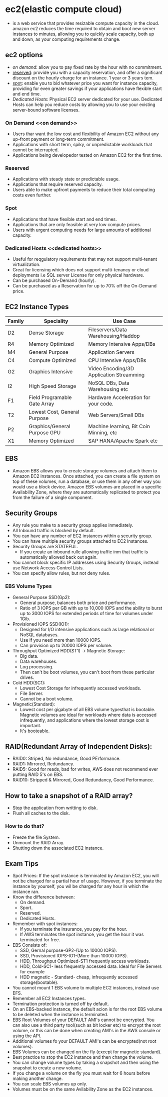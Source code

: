 * ec2(elastic compute cloud)
  - is a web service that provides resizable compute capacity in the cloud.
    amazon ec2 reduces the time required to obtain and boot new server instances
    to minutes, allowing you to quickly scale capacity, both up and down, as
    your computing requirements change.

** ec2 options
   - [[on demand]]: allow you to pay fixed rate by the hour with no commitment.
   - [[reserved]]: provide you with a capacity reservation, and offer a significant
     discount on the hourly charge for an instance. 1 year or 3 years tem.
   - [[spot]]: enable you to bid whatever price you want for instance capacity,
     providing for even greater savings if your applications have flexible start
     and end time.
   - [[Dedicated Hosts]]: Physical EC2 server dedicated for your use. Dedicated Hosts
     can help you reduce costs by allowing you to use your existing server-bound
     software licenses.

*** On Demand <<on demand>>
    - Users thar want the low cost and flexibility of Amazon EC2 without any
      up-front payment or long-term commitment.
    - Applications with short term, spiky, or unpredictable workloads that cannot
      be interrupted.
    - Applications being developedor tested on Amazon EC2 for the first time.

*** Reserved <<reserved>>
   - Applications with steady state or predictable usage.
   - Applications that require reserved capacity.
   - Users able to make upfront payments to reduce their total computing costs
     even further.

*** Spot <<spot>>
    - Applications that have flexible start and end times.
    - Applications that are only feasible at very low compute prices.
    - Users with urgent computing needs for large amounts of additional capacity.

*** Dedicated Hosts <<dedicated hosts>>
    - Useful for reqgulatory requirements that may not support multi-tenant
      virtualization.
    - Great for licensing which does not support multi-tenancy or cloud
      deployments i.e SQL server License for only physical hardware.
    - Can be purchased On-Demand (hourly).
    - Can be purchased as a Reservation for up to 70% off the On-Demand price.


** EC2 Instance Types

   | Family | Speciality                   | Use Case                                 |
   |--------+------------------------------+------------------------------------------|
   | D2     | Dense Storage                | Fileservers/Data Warehousing/Haddop      |
   | R4     | Memory Optimized             | Memory Intensive Apps/DBs                |
   | M4     | General Purpose              | Application Servers                      |
   | C4     | Compute Optimized            | CPU Intensive Apps/DBs                   |
   | G2     | Graphics Intensive           | Video Encoding/3D Application Streamming |
   | I2     | High Speed Storage           | NoSQL DBs, Data Warehousing etc          |
   | F1     | Field Programable Gate Array | Hardware Acceleration for your code.     |
   | T2     | Lowest Cost, General Purpose | Web Servers/Small DBs                    |
   | P2     | Graphics/General Purpose GPU | Machine learning, Bit Coin Minning, etc  |
   | X1     | Memory Optimized             | SAP HANA/Apache Spark etc                |


** EBS
   - Amazon EBS allows you to create storage volumes and attach them to Amazon EC2
     instances. Once attached, you can create a file system on top of these volumes,
     run a database, or use them in any other way you would use a block device.
     Amazon EBS volumes are placed in a specific Availability Zone, where they are
     automatically replicated to protect you from the failure of a single component.

** Security Groups
   - Any rule you make to a security group applies inmediately.
   - All Inbound traffic is blocked by default.
   - You can have any number of EC2 instances within a security group.
   - You can have multiple security groups attached to EC2 Instances.
   - Security Groups are STATEFUL.
     * If you create an inbound rulle allowing traffic inm that traffic is
       automatically allowed back out again.
   - You cannot block specific IP addresses using Security Groups, instead use
     Network Access Control Lists.
   - You can specify allow rules, but not deny rules.


*** EBS Volume Types
    - General Purpose SSD(Gp2):
      * General purpose, balances both price and performance.
      * Ratio of 3 IOPS per GB with up to 10,000 IOPS and the ability to burst up
        to 3000 IOPS for extended periods of time for volumes under 1Gib.
    - Provisioned IOPS SSD(IO1):
      * Designed for I/O intensive applications such as large relational or NoSQL
        databases.
      * Use if you need more than 10000 IOPS.
      * Can provision up to 20000 IOPS per volume.
    - Throughput Optimized HDD(ST1) -> Magnetic Storage:
      * Big data.
      * Data warehouses.
      * Log processing.
      * Then can't be boot volumes, you can't boot from these particular drives.
    - Cold HDD(SC1):
      * Lowest Cost Storage for infrequently accessed workloads.
      * File Server.
      * Cannot be a boot volume.
    - Magnetic(Standard):
      * Lowest cost per gigabyte of all EBS volume typesthat is bootable. Magnetic
        volumes are ideal for workloads where data is accessed infrequently, and
        applications where the lowest storage cost is important.
      * It's booteable.

** RAID(Redundant Array of Independent Disks):
   - RAID0: Striped, No redundance, Good PErformance.
   - RAID1: Mirrored, Redundancy.
   - RAID5: Good for reads, bad for writes, AWS does not recommend ever putting
            RAID 5's on EBS.
   - RAID10: Stripped & Mirrored, Good Redundancy, Good Performance.

** How to take a snapshot of a RAID array?
   - Stop the application from writting to disk.
   - Flush all caches to the disk.

*** How to do that?
    - Freeze the file System.
    - Unmount the RAID Array.
    - Shutting down the associated EC2 instance.


** Exam Tips
     - Spot Prices: If the spot instance is terminated by Amazon EC2, you will not
       be charged for a partial hour of usage. However, if you terminate the
       instance by yourself, you wil be charged for any hour in which the instance
       ran.
     - Know the difference between:
       * On demand.
       * Sport.
       * Reserved.
       * Dedicated Hosts.
     - Remember with spot instances:
       * If you terminate the insurance, you pay for the hour.
       * If AWS terminates the spot instance, you get the hour it was terminated
         for free.
     - EBS Consists of:
       * SSD, Gernal purpose-GP2-(Up to 10000 IOPS).
       * SSD, Provisioned IOPS-IO1-(More than 10000 IOPS).
       * HDD, Throughput Optimized-ST1 frequently access workloads.
       * HDD, Cold-SC1- less frequently accessed data. Ideal for File Servers for example
       * HDD magnetic - Standard- cheap, infrequently accessed storage(bootable).
     - You cannot mount 1 EBS volume to multiple EC2 instances, instead use EFS.
     - Remember all EC2 Instances types.
     - Termination protection is turned off by default.
     - On an EBS-backed instance, the default acion is for the root EBS volume to
       be deleted when the instance is terminated.
     - EBS Root Volumes of your DEFAULT AMI's cannot be encrypted. You can also
       use a third party tool(such as bit locker etc) to encrypt the root volume,
       or this can be done when creating AMI's in the AWS console or using the API.
     - Additional volumes fo your DEFAULT AMI's can be encrypted(not root volumes).
     - EBS Volumes can be changed on the fly (except for magnetic standard).
     - Best practice to stop the EC2 instance and then change the volume.
     - You can change volume types by taking a snapshot and then using the
       snapshot to create a new volume.
     - If you change a volume on the fly you must wait for 6 hours before making
       another change.
     - You can scale EBS volumes up only.
     - Volumes must be on the same Avilability Zone as the EC2 instances.
